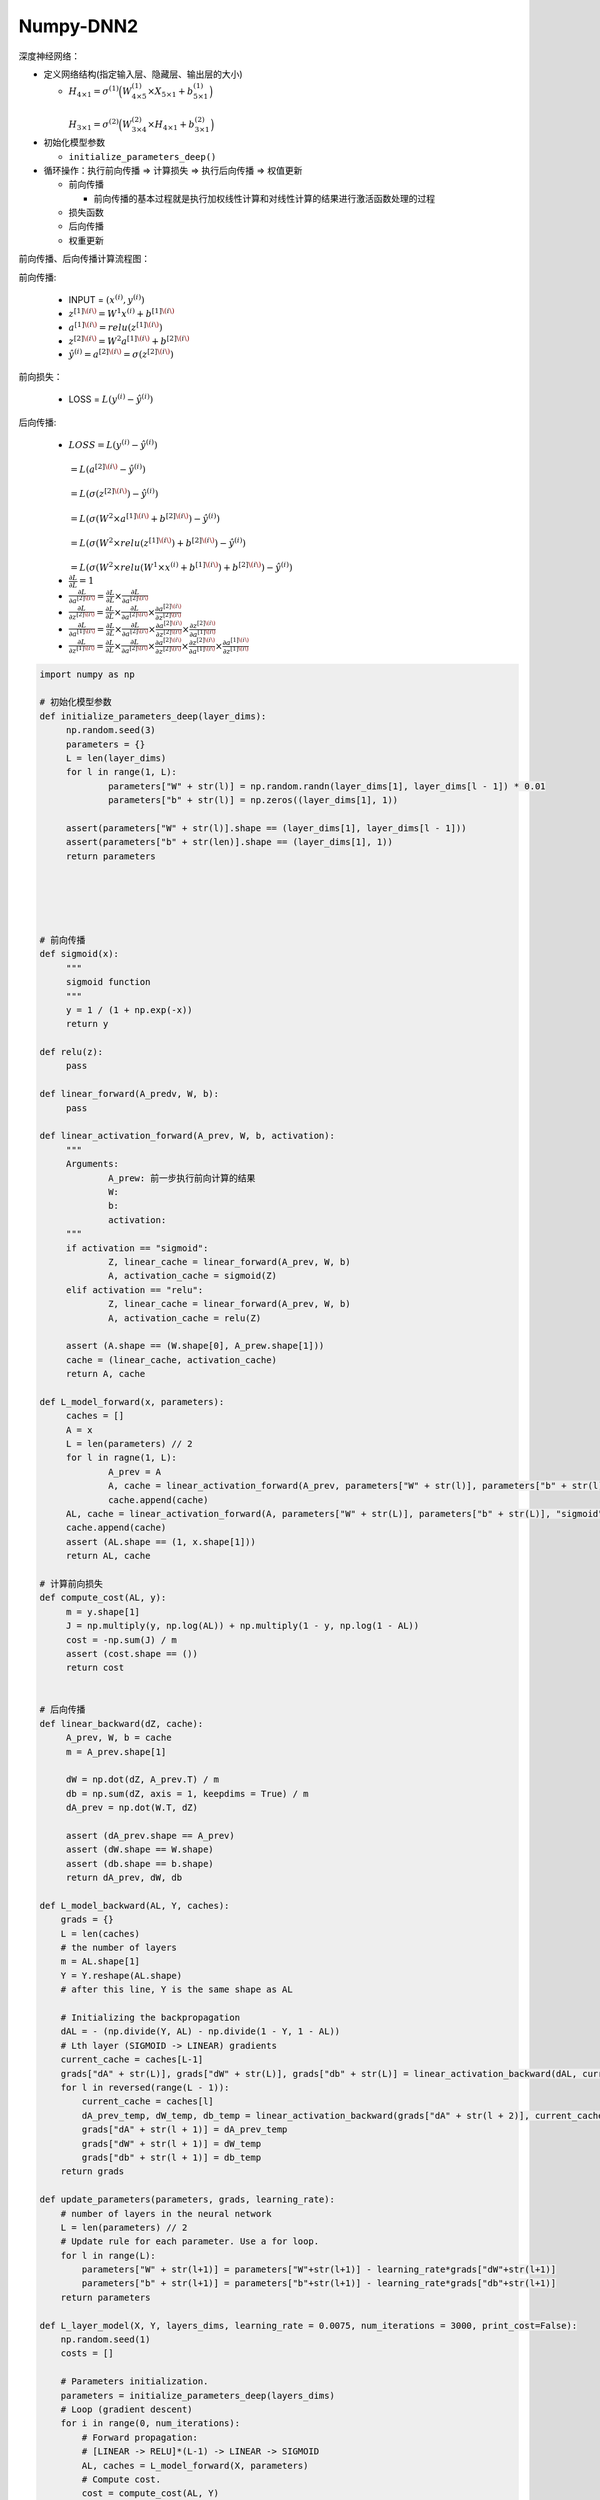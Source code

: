 .. _header-n0:

Numpy-DNN2
==========

深度神经网络：

-  定义网络结构(指定输入层、隐藏层、输出层的大小)

   -  :math:`H_{4 \times 1} = \sigma^{(1)}\Big(W_{4 \times 5}^{(1)} \times X_{5 \times 1} + b_{5 \times 1}^{(1)}\Big) \\\\
      H_{3 \times 1} = \sigma^{(2)}\Big(W_{3 \times 4}^{(2)} \times H_{4 \times 1} + b_{3 \times 1}^{(2)}\Big)`

-  初始化模型参数

   -  ``initialize_parameters_deep()``

-  循环操作：执行前向传播 => 计算损失 => 执行后向传播 => 权值更新

   -  前向传播

      -  前向传播的基本过程就是执行加权线性计算和对线性计算的结果进行激活函数处理的过程

   -  损失函数

   -  后向传播

   -  权重更新

前向传播、后向传播计算流程图：

.. image:: ../../images/backforward.png
   :alt: 

前向传播:

   -  INPUT = :math:`(x^{(i)}, y^{(i)})`

   -  :math:`z^{[1]\(i\)} = W^{1} x^{(i)} + b^{[1]\(i\)}`

   -  :math:`a^{[1]\(i\)} = relu(z^{[1]\(i\)})`

   -  :math:`z^{[2]\(i\)} = W^{2} a^{[1]\(i\)} + b^{[2]\(i\)}`

   -  :math:`\hat{y}^{(i)} = a^{[2]\(i\)}  = \sigma(z^{[2]\(i\)})`

前向损失：

   -  LOSS = :math:`L(y^{(i)} - \hat{y}^{(i)})`

后向传播:

   -  :math:`LOSS = L(y^{(i)} - \hat{y}^{(i)}) \\\\
      = L(a^{[2]\(i\)} - \hat{y}^{(i)}) \\\\
      = L(\sigma(z^{[2]\(i\)}) - \hat{y}^{(i)}) \\\\
      = L(\sigma(W^{2} \times a^{[1]\(i\)} + b^{[2]\(i\)}) - \hat{y}^{(i)})\\\\
      = L(\sigma(W^{2} \times relu(z^{[1]\(i\)}) + b^{[2]\(i\)}) - \hat{y}^{(i)}) \\\\
      = L(\sigma(W^{2} \times relu(W^{1} \times x^{(i)} + b^{[1]\(i\)}) + b^{[2]\(i\)}) - \hat{y}^{(i)})`

   -  :math:`\frac{\partial L}{\partial L} = 1`

   -  :math:`\frac{\partial L}{\partial a^{[2]\(i\)}} = \frac{\partial L}{\partial L} \times \frac{\partial L}{\partial a^{[2]\(i\)}}`

   -  :math:`\frac{\partial L}{\partial z^{[2]\(i\)}} = \frac{\partial L}{\partial L} \times \frac{\partial L}{\partial a^{[2]\(i\)}} \times \frac{\partial a^{[2]\(i\)}}{\partial z^{[2]\(i\)}}`

   -  :math:`\frac{\partial L}{\partial a^{[1]\(i\)}} = \frac{\partial L}{\partial L} \times \frac{\partial L}{\partial a^{[2]\(i\)}} \times \frac{\partial a^{[2]\(i\)}}{\partial z^{[2]\(i\)}} \times \frac{\partial z^{[2]\(i\)}}{\partial a^{[1]\(i\)}}`

   -  :math:`\frac{\partial L}{\partial z^{[1]\(i\)}} = \frac{\partial L}{\partial L} \times \frac{\partial L}{\partial a^{[2]\(i\)}} \times \frac{\partial a^{[2]\(i\)}}{\partial z^{[2]\(i\)}} \times \frac{\partial z^{[2]\(i\)}}{\partial a^{[1]\(i\)}} \times \frac{\partial a^{[1]\(i\)}}{\partial z^{[1]\(i\)}}`

.. code:: python

   import numpy as np

   # 初始化模型参数
   def initialize_parameters_deep(layer_dims):
   	np.random.seed(3)
   	parameters = {}
   	L = len(layer_dims)
   	for l in range(1, L):
   		parameters["W" + str(l)] = np.random.randn(layer_dims[1], layer_dims[l - 1]) * 0.01
   		parameters["b" + str(l)] = np.zeros((layer_dims[1], 1))

   	assert(parameters["W" + str(l)].shape == (layer_dims[1], layer_dims[l - 1]))
   	assert(parameters["b" + str(len)].shape == (layer_dims[1], 1))
   	return parameters





   # 前向传播
   def sigmoid(x):
   	"""
   	sigmoid function
   	"""
   	y = 1 / (1 + np.exp(-x))
   	return y

   def relu(z):
   	pass

   def linear_forward(A_predv, W, b):
   	pass

   def linear_activation_forward(A_prev, W, b, activation):
   	"""
   	Arguments:
   		A_prew: 前一步执行前向计算的结果
   		W:
   		b:
   		activation:
   	"""
   	if activation == "sigmoid":
   		Z, linear_cache = linear_forward(A_prev, W, b)
   		A, activation_cache = sigmoid(Z)
   	elif activation == "relu":
   		Z, linear_cache = linear_forward(A_prev, W, b)
   		A, activation_cache = relu(Z)

   	assert (A.shape == (W.shape[0], A_prew.shape[1]))
   	cache = (linear_cache, activation_cache)
   	return A, cache

   def L_model_forward(x, parameters):
   	caches = []
   	A = x
   	L = len(parameters) // 2
   	for l in ragne(1, L):
   		A_prev = A
   		A, cache = linear_activation_forward(A_prev, parameters["W" + str(l)], parameters["b" + str(l)], "relu")
   		cache.append(cache)
   	AL, cache = linear_activation_forward(A, parameters["W" + str(L)], parameters["b" + str(L)], "sigmoid")
   	cache.append(cache)
   	assert (AL.shape == (1, x.shape[1]))
   	return AL, cache

   # 计算前向损失
   def compute_cost(AL, y):
   	m = y.shape[1]
   	J = np.multiply(y, np.log(AL)) + np.multiply(1 - y, np.log(1 - AL))
   	cost = -np.sum(J) / m
   	assert (cost.shape == ())
   	return cost


   # 后向传播
   def linear_backward(dZ, cache):
   	A_prev, W, b = cache
   	m = A_prev.shape[1]

   	dW = np.dot(dZ, A_prev.T) / m
   	db = np.sum(dZ, axis = 1, keepdims = True) / m
   	dA_prev = np.dot(W.T, dZ)

   	assert (dA_prev.shape == A_prev)
   	assert (dW.shape == W.shape)
   	assert (db.shape == b.shape)
   	return dA_prev, dW, db

   def L_model_backward(AL, Y, caches):
       grads = {}
       L = len(caches) 
       # the number of layers
       m = AL.shape[1]
       Y = Y.reshape(AL.shape) 
       # after this line, Y is the same shape as AL

       # Initializing the backpropagation
       dAL = - (np.divide(Y, AL) - np.divide(1 - Y, 1 - AL))    
       # Lth layer (SIGMOID -> LINEAR) gradients
       current_cache = caches[L-1]
       grads["dA" + str(L)], grads["dW" + str(L)], grads["db" + str(L)] = linear_activation_backward(dAL, current_cache, "sigmoid")    
       for l in reversed(range(L - 1)):
           current_cache = caches[l]
           dA_prev_temp, dW_temp, db_temp = linear_activation_backward(grads["dA" + str(l + 2)], current_cache, "relu")
           grads["dA" + str(l + 1)] = dA_prev_temp
           grads["dW" + str(l + 1)] = dW_temp
           grads["db" + str(l + 1)] = db_temp    
       return grads

   def update_parameters(parameters, grads, learning_rate):
       # number of layers in the neural network
       L = len(parameters) // 2 
       # Update rule for each parameter. Use a for loop.
       for l in range(L):
           parameters["W" + str(l+1)] = parameters["W"+str(l+1)] - learning_rate*grads["dW"+str(l+1)]
           parameters["b" + str(l+1)] = parameters["b"+str(l+1)] - learning_rate*grads["db"+str(l+1)]    
       return parameters

   def L_layer_model(X, Y, layers_dims, learning_rate = 0.0075, num_iterations = 3000, print_cost=False):
       np.random.seed(1)
       costs = []    

       # Parameters initialization.
       parameters = initialize_parameters_deep(layers_dims)    
       # Loop (gradient descent)
       for i in range(0, num_iterations):        
           # Forward propagation: 
           # [LINEAR -> RELU]*(L-1) -> LINEAR -> SIGMOID
           AL, caches = L_model_forward(X, parameters)        
           # Compute cost.
           cost = compute_cost(AL, Y)        
           # Backward propagation.
           grads = L_model_backward(AL, Y, caches)        
           # Update parameters.
           parameters = update_parameters(parameters, grads, learning_rate)        
           # Print the cost every 100 training example
           if print_cost and i % 100 == 0:            
               print ("Cost after iteration %i: %f" %(i, cost))        if print_cost and i % 100 == 0:
               costs.append(cost)    
       # plot the cost
       plt.plot(np.squeeze(costs))
       plt.ylabel('cost')
       plt.xlabel('iterations (per tens)')
       plt.title("Learning rate =" + str(learning_rate))
       plt.show()    
       
       return parameters

正则化 L1, L2：

.. code:: python

   def compute_cost_with_regularization(A3, Y, parameters, lambd):    """
       Implement the cost function with L2 regularization. See formula (2) above.

       Arguments:
       A3 -- post-activation, output of forward propagation, of shape (output size, number of examples)
       Y -- "true" labels vector, of shape (output size, number of examples)
       parameters -- python dictionary containing parameters of the model

       Returns:
       cost - value of the regularized loss function (formula (2))
       """
       m = Y.shape[1]
       W1 = parameters["W1"]
       W2 = parameters["W2"]
       W3 = parameters["W3"]

       cross_entropy_cost = compute_cost(A3, Y) # This gives you the cross-entropy part of the cost


       L2_regularization_cost = 1/m * lambd/2 * (np.sum(np.square(W1))+np.sum(np.square(W2))+np.sum(np.square(W3)))

       cost = cross_entropy_cost + L2_regularization_cost    
       return cost

   def backward_propagation_with_regularization(X, Y, cache, lambd):    """
       Implements the backward propagation of our baseline model to which we added an L2 regularization.

       Arguments:
       X -- input dataset, of shape (input size, number of examples)
       Y -- "true" labels vector, of shape (output size, number of examples)
       cache -- cache output from forward_propagation()
       lambd -- regularization hyperparameter, scalar

       Returns:
       gradients -- A dictionary with the gradients with respect to each parameter, activation and pre-activation variables
       """

       m = X.shape[1]
       (Z1, A1, W1, b1, Z2, A2, W2, b2, Z3, A3, W3, b3) = cache

       dZ3 = A3 - Y

       dW3 = 1./m * np.dot(dZ3, A2.T) +  lambd/m * W3
       db3 = 1./m * np.sum(dZ3, axis=1, keepdims = True)

       dA2 = np.dot(W3.T, dZ3)
       dZ2 = np.multiply(dA2, np.int64(A2 > 0))

       dW2 = 1./m * np.dot(dZ2, A1.T) + lambd/m * W2
       db2 = 1./m * np.sum(dZ2, axis=1, keepdims = True)

       dA1 = np.dot(W2.T, dZ2)
       dZ1 = np.multiply(dA1, np.int64(A1 > 0))

       dW1 = 1./m * np.dot(dZ1, X.T) + lambd/m * W1
       db1 = 1./m * np.sum(dZ1, axis=1, keepdims = True)

       gradients = {"dZ3": dZ3, "dW3": dW3, "db3": db3,"dA2": dA2,                 "dZ2": dZ2, "dW2": dW2, "db2": db2, "dA1": dA1, 
                    "dZ1": dZ1, "dW1": dW1, "db1": db1}    
       return gradients

正则化 Dropout:

.. code:: python

   def forward_propagation_with_dropout(X, parameters, keep_prob = 0.5):
       np.random.seed(1)    # retrieve parameters
       W1 = parameters["W1"]
       b1 = parameters["b1"]
       W2 = parameters["W2"]
       b2 = parameters["b2"]
       W3 = parameters["W3"]
       b3 = parameters["b3"]    # LINEAR -> RELU -> LINEAR -> RELU -> LINEAR -> SIGMOID
       Z1 = np.dot(W1, X) + b1
       A1 = relu(Z1)

       D1 = np.random.rand(A1.shape[0], A1.shape[1])    
       D1 = D1 < keep_prob                             
       A1 = np.multiply(D1, A1)                         
       A1 = A1 / keep_prob                             

       Z2 = np.dot(W2, A1) + b2
       A2 = relu(Z2)

       D2 = np.random.rand(A2.shape[0], A2.shape[1])     
       D2 = D2 < keep_prob                             
       A2 = np.multiply(D2, A2)                       
       A2 = A2 / keep_prob                           
       Z3 = np.dot(W3, A2) + b3
       A3 = sigmoid(Z3)

       cache = (Z1, D1, A1, W1, b1, Z2, D2, A2, W2, b2, Z3, A3, W3, b3)    
       return A3, cache

   def backward_propagation_with_dropout(X, Y, cache, keep_prob):

       m = X.shape[1]
       (Z1, D1, A1, W1, b1, Z2, D2, A2, W2, b2, Z3, A3, W3, b3) = cache

       dZ3 = A3 - Y
       dW3 = 1./m * np.dot(dZ3, A2.T)
       db3 = 1./m * np.sum(dZ3, axis=1, keepdims = True)
       dA2 = np.dot(W3.T, dZ3)

       dA2 = np.multiply(dA2, D2)   
       dA2 = dA2 / keep_prob        

       dZ2 = np.multiply(dA2, np.int64(A2 > 0))
       dW2 = 1./m * np.dot(dZ2, A1.T)
       db2 = 1./m * np.sum(dZ2, axis=1, keepdims = True)

       dA1 = np.dot(W2.T, dZ2)

       dA1 = np.multiply(dA1, D1)   
       dA1 = dA1 / keep_prob           

       dZ1 = np.multiply(dA1, np.int64(A1 > 0))
       dW1 = 1./m * np.dot(dZ1, X.T)
       db1 = 1./m * np.sum(dZ1, axis=1, keepdims = True)

       gradients = {"dZ3": dZ3, "dW3": dW3, "db3": db3,"dA2": dA2,                 "dZ2": dZ2, "dW2": dW2, "db2": db2, "dA1": dA1, 
                    "dZ1": dZ1, "dW1": dW1, "db1": db1}    
       return gradients
